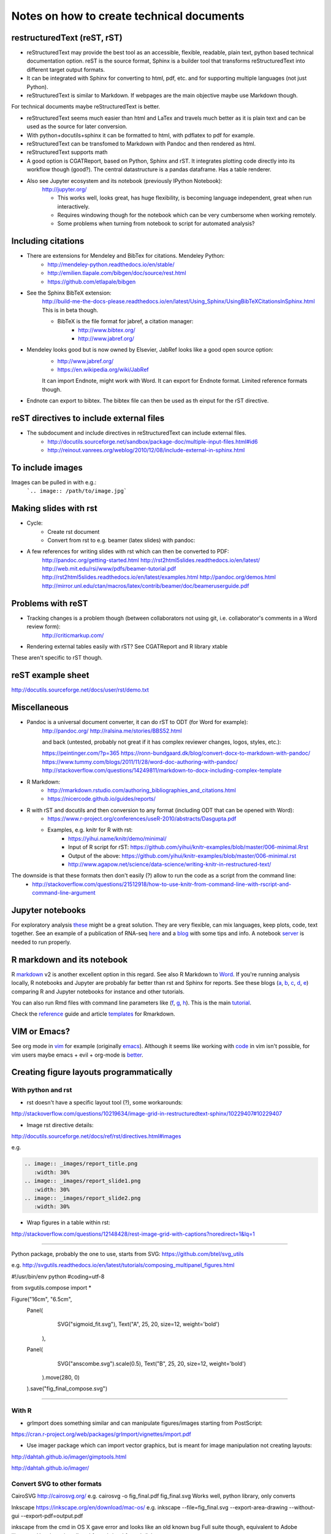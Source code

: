 ##########################################
Notes on how to create technical documents
##########################################

restructuredText (reST, rST)
############################

- reStructuredText may provide the best tool as an accessible, flexible, readable, plain text, python based technical documentation option. reST is the source format, Sphinx is a builder tool that transforms reStructuredText into different target output formats.

- It can be integrated with Sphinx for converting to html, pdf, etc. and for supporting multiple languages (not just Python).

- reStructuredText is similar to Markdown. If webpages are the main objective maybe use Markdown though. 
For technical documents maybe reStructuredText is better. 

- reStructuredText seems much easier than html and LaTex and travels much better as it is plain text and can be used as the source for later conversion.

- With python+docutils+sphinx it can be formatted to html, with pdflatex to pdf for example.

- reStructuredText can be transfomed to Markdown with Pandoc and then rendered as html.

- reStructuredText supports math

- A good option is CGATReport, based on Python, Sphinx and rST. It integrates plotting code directly into its workflow though (good?). The central datastructure is a pandas dataframe. Has a table renderer.

- Also see Jupyter ecosystem and its notebook (previously IPython Notebook):
    http://jupyter.org/
    
    + This works well, looks great, has huge flexibility, is becoming language independent, great when run interactively.
    + Requires windowing though for the notebook which can be very cumbersome when working remotely.
    + Some problems when turning from notebook to script for automated analysis? 


Including citations
###################

- There are extensions for Mendeley and BibTex for citations. Mendeley Python:
    + http://mendeley-python.readthedocs.io/en/stable/
    + http://emilien.tlapale.com/bibgen/doc/source/rest.html
    + https://github.com/etlapale/bibgen

- See the Sphinx BibTeX extension:
    http://build-me-the-docs-please.readthedocs.io/en/latest/Using_Sphinx/UsingBibTeXCitationsInSphinx.html
    This is in beta though. 

    + BibTeX is the file format for jabref, a citation manager:
        * http://www.bibtex.org/
        * http://www.jabref.org/

- Mendeley looks good but is now owned by Elsevier, JabRef looks like a good open source option:
    + http://www.jabref.org/
    + https://en.wikipedia.org/wiki/JabRef
    It can import Endnote, might work with Word. It can export for Endnote format. Limited reference formats though. 

- Endnote can export to bibtex. The bibtex file can then be used as th einput for the rST directive.


reST directives to include external files
#########################################

- The subdocument and include directives in reStructuredText can include external files.
    + http://docutils.sourceforge.net/sandbox/package-doc/multiple-input-files.html#id6
    + http://reinout.vanrees.org/weblog/2010/12/08/include-external-in-sphinx.html


To include images
#################

Images can be pulled in with e.g.:
   ```.. image:: /path/to/image.jpg```


Making slides with rst
######################

- Cycle:
	+ Create rst document
	+ Convert from rst to e.g. beamer (latex slides) with pandoc:

.. bash::
	pandoc myfile.rst -s -f rst --to beamer -o myfile.pdf
	

	
- A few references for writing slides with rst which can then be converted to PDF:
    http://pandoc.org/getting-started.html
    http://rst2html5slides.readthedocs.io/en/latest/
    http://web.mit.edu/rsi/www/pdfs/beamer-tutorial.pdf
    http://rst2html5slides.readthedocs.io/en/latest/examples.html
    http://pandoc.org/demos.html
    http://mirror.unl.edu/ctan/macros/latex/contrib/beamer/doc/beameruserguide.pdf
    

Problems with reST
##################

- Tracking changes is a problem though (between collaborators not using git, i.e. collaborator's comments in a Word review form):
    http://criticmarkup.com/

- Rendering external tables easily with rST? See CGATReport and R library xtable

These aren't specific to rST though.


reST example sheet
##################
http://docutils.sourceforge.net/docs/user/rst/demo.txt


Miscellaneous
#############

- Pandoc is a universal document converter, it can do rST to ODT (for Word for example):
    http://pandoc.org/
    http://ralsina.me/stories/BBS52.html
    
    | and back (untested, probably not great if it has complex reviewer changes, logos, styles, etc.):
    https://peintinger.com/?p=365
    https://ronn-bundgaard.dk/blog/convert-docx-to-markdown-with-pandoc/
    https://www.tummy.com/blogs/2011/11/28/word-doc-authoring-with-pandoc/
    http://stackoverflow.com/questions/14249811/markdown-to-docx-including-complex-template

- R Markdown:
    + http://rmarkdown.rstudio.com/authoring_bibliographies_and_citations.html
    + https://nicercode.github.io/guides/reports/

- R with rST and docutils and then conversion to any format (including ODT that can be opened with Word):
    + https://www.r-project.org/conferences/useR-2010/abstracts/Dasgupta.pdf
    + Examples, e.g. knitr for R with rst:
        * https://yihui.name/knitr/demo/minimal/
        * Input of R script for rST: https://github.com/yihui/knitr-examples/blob/master/006-minimal.Rrst
        * Output of the above: https://github.com/yihui/knitr-examples/blob/master/006-minimal.rst
        * http://www.agapow.net/science/data-science/writing-knitr-in-restructured-text/

The downside is that these formats then don't easily (?) allow to run the code as a script from the command line:
    + http://stackoverflow.com/questions/21512918/how-to-use-knitr-from-command-line-with-rscript-and-command-line-argument

Jupyter notebooks
#################

For exploratory analysis these_ might be a great solution. They are very flexible, can mix languages, keep plots, code, text together. See an example of a publication of RNA-seq here_ and a blog_ with some tips and info. A notebook server_ is needed to run properly. 

.. _these: https://jupyter.readthedocs.io/en/latest/index.html

.. _here: http://nbviewer.jupyter.org/github/maayanlab/Zika-RNAseq-Pipeline/blob/master/Zika.ipynb

.. _blog: http://blog.juliusschulz.de/blog/ultimate-ipython-notebook

.. _server: http://jupyter-notebook.readthedocs.io/en/latest/public_server.html


R markdown and its notebook
###########################

R markdown_ v2 is another excellent option in this regard. See also R Markdown to Word_. If you're running analysis locally, R notebooks and Jupyter are probably far better than rst and Sphinx for reports. See these blogs (a_, b_, c_, d_, e_) comparing R and Jupyter notebooks for instance and other tutorials. 

You can also run Rmd files with command line parameters like (f_, g_, h_). This is the main tutorial_.

Check the reference_ guide and article templates_ for Rmarkdown.

.. _a: https://www.r-bloggers.com/jupyter-and-r-markdown-notebooks-with-r/

.. _b: https://www.datacamp.com/community/blog/jupyter-notebook-r#gs.b5ENsjE

.. _c: https://www.datacamp.com/community/tutorials/tutorial-jupyter-notebook#gs.6r5cYnQ

.. _d: http://danielphadley.com/Jupyter-to-Rmarkdown/

.. _e: https://blog.rstudio.org/2016/10/05/r-notebooks/

.. _markdown: http://rmarkdown.rstudio.com/index.html

.. _Word: http://rmarkdown.rstudio.com/articles_docx.html

.. _f: http://stackoverflow.com/questions/31463143/pass-parameters-from-command-line-into-r-markdown-document

.. _g: http://stackoverflow.com/questions/32479130/passing-parameters-to-r-markdown?rq=1

.. _h: http://stackoverflow.com/questions/31822873/proper-r-markdown-code-organization?rq=1

.. _tutorial: http://rmarkdown.rstudio.com/lesson-1.html

.. _reference: https://github.com/rstudio/rticles

.. _templates: https://github.com/rstudio/rticles


VIM or Emacs?
#############

See org mode in vim_ for example (originally emacs_). Although it seems like working with code_ in vim isn't possible, for vim users maybe emacs + evil + org-mode is better_.

.. _vim: http://www.vim.org/scripts/script.php?script_id=3642

.. _emacs: http://orgmode.org/

.. _code: http://orgmode.org/manual/Working-With-Source-Code.html#Working-With-Source-Code

.. _better: https://blog.aaronbieber.com/2015/05/24/from-vim-to-emacs-in-fourteen-days.html


Creating figure layouts programmatically
########################################

With python and rst
+++++++++++++++++++

- rst doesn't have a specific layout tool (?), some workarounds:

http://stackoverflow.com/questions/10219634/image-grid-in-restructuredtext-sphinx/10229407#10229407

- Image rst directive details:

http://docutils.sourceforge.net/docs/ref/rst/directives.html#images

e.g. 

.. code:: python

	.. image:: _images/report_title.png
	   :width: 30%
	.. image:: _images/report_slide1.png
	   :width: 30%
	.. image:: _images/report_slide2.png
	   :width: 30%


- Wrap figures in a table within rst:

http://stackoverflow.com/questions/12148428/rest-image-grid-with-captions?noredirect=1&lq=1

---------

Python package, probably the one to use, starts from SVG:
https://github.com/btel/svg_utils

e.g. http://svgutils.readthedocs.io/en/latest/tutorials/composing_multipanel_figures.html

.. code:: python

#!/usr/bin/env python
#coding=utf-8

from svgutils.compose import *

Figure("16cm", "6.5cm", 
        Panel(
              SVG("sigmoid_fit.svg"),
              Text("A", 25, 20, size=12, weight='bold')
             ),
        Panel(
              SVG("anscombe.svg").scale(0.5),
              Text("B", 25, 20, size=12, weight='bold')
             ).move(280, 0)
        ).save("fig_final_compose.svg")


-----------------

With R
++++++

- grImport does something similar and can manipulate figures/images starting from PostScript:

https://cran.r-project.org/web/packages/grImport/vignettes/import.pdf

- Use imager package which can import vector graphics, but is meant for image manipulation not creating layouts:

http://dahtah.github.io/imager/gimptools.html

http://dahtah.github.io/imager/


Convert SVG to other formats
++++++++++++++++++++++++++++

CairoSVG
http://cairosvg.org/
e.g.
cairosvg -o fig_final.pdf fig_final.svg
Works well, python library, only converts

Inkscape
https://inkscape.org/en/download/mac-os/
e.g.
inkscape --file=fig_final.svg --export-area-drawing --without-gui --export-pdf=output.pdf

inkscape from the cmd in OS X gave error and looks like an old known bug
Full suite though, equivalent to Adobe Illustrator
Use:
brew install caskformula/caskformula/inkscape

to install version 0.92.1, this works well.

Python image manipulators
+++++++++++++++++++++++++

OpenCV

PIL Pillow Fork

Both are for statistical image processing

References to check
+++++++++++++++++++

http://cellbio.emory.edu/bnanes/figures/#414
How to Create Publication-Quality Figures
https://inkscape.org/en/about/overview/
Overview | Inkscape
http://journals.plos.org/ploscompbiol/article/file?id=10.1371/journal.pcbi.1003833&type=printable
pcbi.1003833 1..7 - file
http://unix.stackexchange.com/questions/42856/how-can-i-convert-a-png-to-a-pdf-in-high-quality-so-its-not-blurry-or-fuzzy
imagemagick - How can I convert a PNG to a PDF in high quality so it's not blurry or fuzzy? - Unix & Linux Stack Exchange
http://dahtah.github.io/imager/gimptools.html
Imager as image editor
http://www.sthda.com/english/wiki/create-and-format-powerpoint-documents-from-r-software#add-plots-and-images
Create and format PowerPoint documents from R software - Easy Guides - Wiki - STHDA
http://davidgohel.github.io/ReporteRs/index.html
Microsoft Word and PowerPoint Documents Generation • ReporteRs package
https://github.com/btel/svg_utils
btel/svg_utils: Python tools to create and manipulate SVG files
https://cran.r-project.org/web/packages/cowplot/index.html
CRAN - Package cowplot
https://cran.r-project.org/web/packages/cowplot/vignettes/plot_grid.html
Arranging plots in a grid
http://docutils.sourceforge.net/docs/ref/rst/directives.html#images
reStructuredText Directives
https://cran.r-project.org/web/packages/grImport/vignettes/import.pdf
CMBX12 - import.pdf
http://stackoverflow.com/questions/30227466/combine-several-images-horizontally-with-python
Combine several images horizontally with Python - Stack Overflow
http://stackoverflow.com/questions/4567409/python-image-library-how-to-combine-4-images-into-a-2-x-2-grid
Python Image Library: How to combine 4 images into a 2 x 2 grid? - Stack Overflow
https://pillow.readthedocs.io/en/4.0.x/
Pillow — Pillow (PIL Fork) 4.0.0 documentation
https://opencv-python-tutroals.readthedocs.io/en/latest/#
Welcome to OpenCV-Python Tutorials’s documentation! — OpenCV-Python Tutorials 1 documentation
http://cairosvg.org/
CairoSVG
https://github.com/astraw/svg_stack
astraw/svg_stack: concatenate SVG files
https://www.r-bloggers.com/a-quick-exploration-of-the-reporters-package/
A quick exploration of the ReporteRs package | R-bloggers


TO DO
#####

.. note:: 

- Thoughts:
    + Keep code, data and reports separate. 
    + Use rST for automatic reports run after pipeline analysis which could output plots, database, results table, methods, legends, etc.
    + Generate all plots in SVG for easier conversion, processing, etc. downstream.
    + Include generic narrative and pull in plots, tables, legends and methods text from external files (generated by the plot script or as text output from a given analysis).
    + Create meta rST to pull in automated reports and add ad hoc interpretation.
    + Use Python's svg_utils to create (simple) figure layouts (multi-plot figures for publication), convert with command line inkscape or Python library CairoSVG to other formats.


- How to include code (or reference to location) in the report? See notebooks (R or Jupyter for this)
- How to include parameters run, date, author, location, etc.?

- Check how to import tables, with CGATReport for example:
    + https://github.com/AndreasHeger/CGATReport/blob/master/doc/GalleryTables.rst
    + R notebooks have options that look good for this.

- And examples of reports:
    + https://www.cgat.org/downloads/qbh6mmrDkX/analysis_fdr0.01_report/pipeline/Methods.html#irf5-motifs
    + https://github.com/AndreasHeger/CGATReport/blob/master/doc/UseCase.rst

- See David M. use of R library to format for latex with e.g.:
    (from SwIMA_v1.0.1.Rnw ; http://web.bioinformatics.cicbiogune.es/swima/
    library(xtable)
    xtable(samples[,1:2], caption="Groups and their samples.", label="groups")
    xtable(contrasts, caption="Comparisons between groups.", label="comps")

- Similar to xtable is:
    https://www.rforge.net/doc/packages/knitr/kable.html

- Check examples of directory structure and source rst files to build a meta-report:
    + /ifs/projects/proj008/web/pipeline_proj008_meta_report/_static and /_sources
    + https://www.cgat.org/downloads/qbh6mmrDkX/analysis_fdr0.01_report/contents.html
    
- Check Jupyter ecosystem and Rstudio with R notebook as these are multi-language and can solve several of these issues.

Additional references and blogs
###############################

| https://github.com/kiith-sa/RestructuredText-tutorial


| http://openalea.gforge.inria.fr/doc/openalea/doc/_build/html/source/sphinx/rest_syntax.html#restructured-text-rest-and-sphinx-cheatsheet


| http://www.sphinx-doc.org/en/1.5.1/tutorial.html
| First Steps with Sphinx — Sphinx 1.5.1 documentation


| reStructuredText Primer
| http://www.sphinx-doc.org/en/1.5.1/rest.html#


| rst-cheatsheet.rst
| https://github.com/ralsina/rst-cheatsheet/blob/master/rst-cheatsheet.rst


| http://docutils.sourceforge.net/docs/user/rst/quickref.html#hyperlink-targets


| DocOnce may also be an option, looks nice:
| http://hplgit.github.io/doconce/doc/pub/slides/scientific_writing-1.html
| http://hplgit.github.io/doconce/doc/web/index.html
| http://hplgit.github.io/teamods/writing_reports/


| Blogs with comparisons:
| https://opensource.com/life/15/8/markup-lowdown
| http://hyperpolyglot.org/lightweight-markup


| http://zverovich.net/2016/06/16/rst-vs-markdown.html
| reStructuredText vs Markdown for documentation


| https://www.pydanny.com/markup-language-faceoff-lists.html
| Markup Language Faceoff: Lists


| https://varnish-cache.org/docs/2.1/phk/sphinx.html
| Why Sphinx and reStructuredText ? — Varnish version 2.1.5 documentation


| http://build-me-the-docs-please.readthedocs.io/en/latest/Using_Sphinx/UsingBibTeXCitationsInSphinx.html
| Managing bibliographic citations in Sphinx — Wiser 0.1 documentation


| https://en.wikipedia.org/wiki/ReStructuredText
| reStructuredText - Wikipedia


| https://www.mendeley.com/reference-management/reference-manager
| Reference Manager | Mendeley


| https://en.wikipedia.org/wiki/Comparison_of_document_markup_languages


| Writing Scientific Papers Using Markdown
| https://danieljhocking.wordpress.com/2014/12/09/writing-scientific-papers-using-markdown/


| How To Write Papers with Restructured Text 
| http://acooke.org/cute/HowToWrite1.html


| Standard format conversions between reST and LaTeX:
| http://goer.org/Journal/2011/01/publishing_with_sphinx_rest_and_sffms_latex.html


| Writing and publishing with Git and reST::
| https://jimmyg.org/blog/2009/my-experience-of-using-restructuredtext-to-write-the-definitive-guide-to-pylons.html


| There is some support for reST to Word::
| http://docutils.sourceforge.net/sandbox/rst2wordml/readme.html


| Sphinx tutorial::
| https://evolvingweb.ca/blog/writing-documentation-restructured-text-and-sphinx


| Reference manager comparison::
| https://en.wikipedia.org/wiki/Comparison_of_reference_management_software
